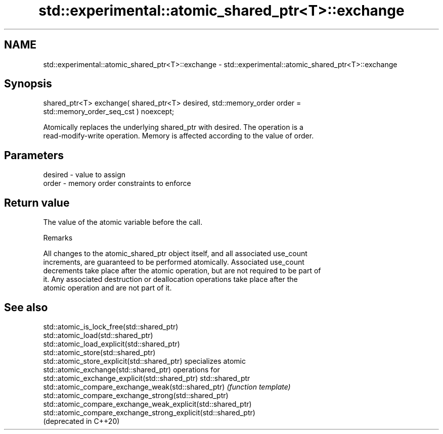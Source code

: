 .TH std::experimental::atomic_shared_ptr<T>::exchange 3 "2019.08.27" "http://cppreference.com" "C++ Standard Libary"
.SH NAME
std::experimental::atomic_shared_ptr<T>::exchange \- std::experimental::atomic_shared_ptr<T>::exchange

.SH Synopsis
   shared_ptr<T> exchange( shared_ptr<T> desired, std::memory_order order =
   std::memory_order_seq_cst ) noexcept;

   Atomically replaces the underlying shared_ptr with desired. The operation is a
   read-modify-write operation. Memory is affected according to the value of order.

.SH Parameters

   desired - value to assign
   order   - memory order constraints to enforce

.SH Return value

   The value of the atomic variable before the call.

  Remarks

   All changes to the atomic_shared_ptr object itself, and all associated use_count
   increments, are guaranteed to be performed atomically. Associated use_count
   decrements take place after the atomic operation, but are not required to be part of
   it. Any associated destruction or deallocation operations take place after the
   atomic operation and are not part of it.

.SH See also

   std::atomic_is_lock_free(std::shared_ptr)
   std::atomic_load(std::shared_ptr)
   std::atomic_load_explicit(std::shared_ptr)
   std::atomic_store(std::shared_ptr)
   std::atomic_store_explicit(std::shared_ptr)                   specializes atomic
   std::atomic_exchange(std::shared_ptr)                         operations for
   std::atomic_exchange_explicit(std::shared_ptr)                std::shared_ptr
   std::atomic_compare_exchange_weak(std::shared_ptr)            \fI(function template)\fP
   std::atomic_compare_exchange_strong(std::shared_ptr)
   std::atomic_compare_exchange_weak_explicit(std::shared_ptr)
   std::atomic_compare_exchange_strong_explicit(std::shared_ptr)
   (deprecated in C++20)
